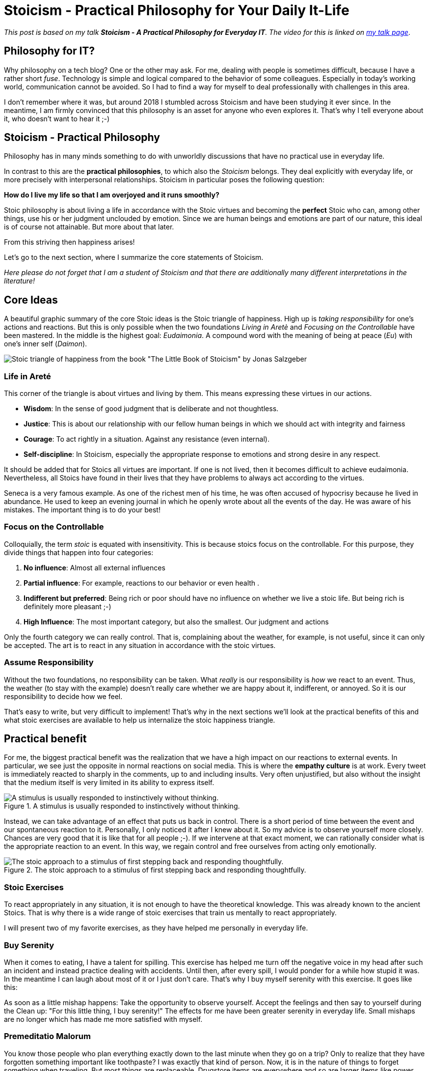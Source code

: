 = Stoicism - Practical Philosophy for Your Daily It-Life
:jbake-pseudo: stoicism-overview-post
:jbake-date: 2022-09-04
:jbake-author: jdienst
:jbake-type: post
:jbake-toc: true
:jbake-status: published
:jbake-tags: stoicism, philosophy
:jbake-lang: en
:doctype: article
:toc: macro

_This post is based on my talk *Stoicism - A Practical Philosophy for Everyday IT*. 
The video for this is linked on link:https://fiveandahalfstars.ninja/talks/johannesdienst_talks.html[my talk page]_.

== Philosophy for IT?
Why philosophy on a tech blog? One or the other may ask. For me, dealing with people is sometimes difficult, 
because I have a rather short _fuse_. Technology is simple and logical compared to the behavior of some colleagues. 
Especially in today's working world, communication cannot be avoided. So I had to find a way for myself to deal professionally with challenges in this area.

I don't remember where it was, but around 2018 I stumbled across Stoicism and have been studying it ever since.
In the meantime, I am firmly convinced that this philosophy is an asset for anyone who even explores it.
That's why I tell everyone about it, who doesn't want to hear it ;-)

== Stoicism - Practical Philosophy

Philosophy has in many minds something to do with unworldly discussions that have no practical use in everyday life.

In contrast to this are the *practical philosophies*, to which also the _Stoicism_ belongs. They deal explicitly with everyday life, or more precisely with interpersonal relationships. Stoicism in particular poses the following question:

*How do I live my life so that I am overjoyed and it runs smoothly?*

Stoic philosophy is about living a life in accordance with the Stoic virtues and becoming the *perfect* Stoic who can, among other things, use his or her judgment unclouded by emotion. Since we are human beings and emotions are part of our nature, this ideal is of course not attainable. But more about that later.

From this striving then happiness arises!

Let's go to the next section, where I summarize the core statements of Stoicism. 

_Here please do not forget that I am a student of Stoicism and that there are additionally many different interpretations in the literature!_

== Core Ideas

A beautiful graphic summary of the core Stoic ideas is the Stoic triangle of happiness. High up is _taking responsibility_ for one's actions and reactions. But this is only possible when the two foundations _Living in Aretè_ and _Focusing on the Controllable_ have been mastered.
In the middle is the highest goal: _Eudaimonia_. A compound word with the meaning of being at peace (_Eu_) with one's inner self (_Daimon_).

image::blog/2022/stoicism_happiness_triangle_en.drawio.png[Stoic triangle of happiness from the book "The Little Book of Stoicism" by Jonas Salzgeber]

=== Life in Areté

This corner of the triangle is about virtues and living by them. This means expressing these virtues in our actions.

* *Wisdom*: In the sense of good judgment that is deliberate and not thoughtless.
* *Justice*: This is about our relationship with our fellow human beings in which we should act with integrity and fairness
* *Courage*: To act rightly in a situation. Against any resistance (even internal).
* *Self-discipline*: In Stoicism, especially the appropriate response to emotions and strong desire in any respect.

It should be added that for Stoics all virtues are important. If one is not lived, then it becomes difficult to achieve eudaimonia. 
Nevertheless, all Stoics have found in their lives that they have problems to always act according to the virtues.

Seneca is a very famous example. As one of the richest men of his time, he was often accused of hypocrisy because he lived in abundance. He used to keep an evening journal in which he openly wrote about all the events of the day. He was aware of his mistakes. The important thing is to do your best!

=== Focus on the Controllable

Colloquially, the term _stoic_ is equated with insensitivity. This is because stoics focus on the controllable.
For this purpose, they divide things that happen into four categories:

. *No influence*: Almost all external influences
. *Partial influence*: For example, reactions to our behavior or even health .
. *Indifferent but preferred*: Being rich or poor should have no influence on whether we live a stoic life. But being rich is definitely more pleasant ;-)
. *High Influence*: The most important category, but also the smallest. Our judgment and actions

Only the fourth category we can really control. That is, complaining about the weather, for example, is not useful, 
since it can only be accepted. The art is to react in any situation in accordance with the stoic virtues.

=== Assume Responsibility

Without the two foundations, no responsibility can be taken. What _really_ is our responsibility is _how_ we react to an event.
Thus, the weather (to stay with the example) doesn't really care whether we are happy about it, indifferent, or annoyed. So it is our 
responsibility to decide how we feel.

That's easy to write, but very difficult to implement! That's why in the next sections we'll look at the practical benefits of this and what stoic exercises are available to help us internalize the stoic happiness triangle.

== Practical benefit

For me, the biggest practical benefit was the realization that we have a high impact on our reactions to external events.
In particular, we see just the opposite in normal reactions on social media. This is where the *empathy culture* is at work. Every tweet is immediately reacted to sharply in the comments, up to and including insults. Very often unjustified, but also without the insight that the medium itself is very limited in its ability to express itself.

.A stimulus is usually responded to instinctively without thinking.
image::blog/2022/stimulus_reaction_simple_en.drawio.png["A stimulus is usually responded to instinctively without thinking."]

Instead, we can take advantage of an effect that puts us back in control. There is a short period of time between the event and our spontaneous reaction to it. Personally, I only noticed it after I knew about it. So my advice is to observe yourself more closely.
Chances are very good that it is like that for all people ;-). If we intervene at that exact moment, we can rationally consider what is the appropriate reaction to an event. In this way, we regain control and free ourselves from acting only emotionally.

.The stoic approach to a stimulus of first stepping back and responding thoughtfully.
image::blog/2022/stimulus_reaction_stoic_en.drawio.png["The stoic approach to a stimulus of first stepping back and responding thoughtfully."]

=== Stoic Exercises

To react appropriately in any situation, it is not enough to have the theoretical knowledge. This was already known to the ancient Stoics.
That is why there is a wide range of stoic exercises that train us mentally to react appropriately.

I will present two of my favorite exercises, as they have helped me personally in everyday life.

=== Buy Serenity
When it comes to eating, I have a talent for spilling. This exercise has helped me turn off the negative voice in my head after such an incident and instead practice dealing with accidents. Until then, after every spill, I would ponder for a while how stupid it was. In the meantime I can laugh about most of it 
or I just don't care. That's why I buy myself serenity with this exercise. It goes like this:

As soon as a little mishap happens: Take the opportunity to observe yourself. Accept the feelings and then say to yourself during the 
Clean up: "For this little thing, I buy serenity!" The effects for me have been greater serenity in everyday life. Small mishaps are no longer 
which has made me more satisfied with myself.

=== Premeditatio Malorum

You know those people who plan everything exactly down to the last minute when they go on a trip? Only to realize that they have forgotten something important like 
toothpaste? I was exactly that kind of person. Now, it is in the nature of things to forget something when traveling. But most things are 
replaceable. Drugstore items are everywhere and so are larger items like power supplies for electronics.

The _Premeditatio Malorum_ exercise helps with mental preparation for failure. It makes a big difference whether possible difficulties have been thought about 
or not. This allows for a more rational reaction in the situation, even if it has not yet been played out in the mind. Just the act of thinking about it helps. That's why I advise not to think through everything completely, but only a few contingencies.

In the meantime, I am very relaxed when traveling, even when I really forgot my toothbrush and toothpaste.

== Further Thoughts and Reading Recommendations

There is much more to discover in Stoicism than what I have described here. Every time I pick up a book on Stoicism and read it, I gain new insights. I can only recommend to start with the beginner-friendly book _The Little Book of Stoicism_ by Jonas Salzgeber, it contains 
all important core statements of Stoicism in a very concentrated and understandable way.

=== Reading Recommendations

* The Little Book of Stoicism - Jonas Salzgeber
* The Practicing Stoic - Farnsworth
* How to Think Like a Roman Emperor - Donald Robertson
* link:https://www.njlifehacks.com/[Website of Nils and Jonas Salzgeber]

toc::[]
